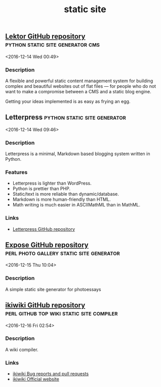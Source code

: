 #+TITLE: static site

** [[https://www.getlektor.com/][Lektor GitHub repository]]                        :python:static:site:generator:cms:
   <2016-12-14 Wed 00:49>
*** Description
A flexible and powerful static content management system for building complex
and beautiful websites out of flat files — for people who do not want to make a
compromise between a CMS and a static blog engine.

Getting your ideas implemented is as easy as frying an egg.
** Letterpress                                          :python:static:site:generator: 
 <2016-12-14 Wed 09:46>
*** Description
Letterpress is a minimal, Markdown based blogging system written in Python.
*** Features
- Letterpress is lighter than WordPress.
- Python is prettier than PHP.
- Static/text is more reliable than dynamic/database.
- Markdown is more human-friendly than HTML.
- Math writing is much easier in ASCIIMathML than in MathML.
*** Links
- [[https://github.com/an0/Letterpress][Letterpress GitHub repository]]
** [[https://github.com/Jack000/Expose][Expose GitHub repository]]               :perl:photo:gallery:static:site:generator: 
 <2016-12-15 Thu 10:04>
*** Description
A simple static site generator for photoessays
** [[https://github.com/joeyh/ikiwiki][ikiwiki GitHub repository]]      :perl:github:top:wiki:static:site:compiler: 
 <2016-12-16 Fri 02:54>
*** Description
A wiki compiler.
*** Links
  - [[https://ikiwiki.info/bugs/][ikiwiki Bug reports and pull requests]]
  - [[https://ikiwiki.info/][ikiwiki Official website]]

